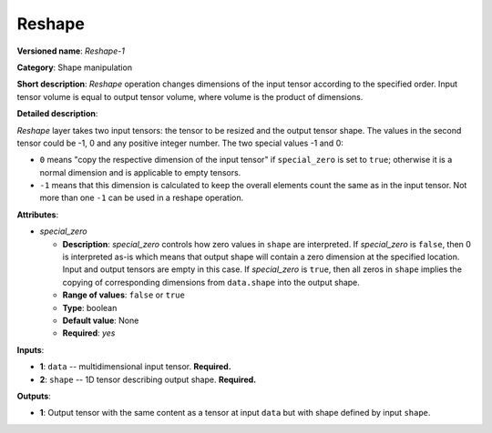-------
Reshape
-------

**Versioned name**: *Reshape-1*

**Category**: Shape manipulation

**Short description**: *Reshape* operation changes dimensions of the input tensor according to the specified order. Input tensor volume is equal to output tensor volume, where volume is the product of dimensions.

**Detailed description**:

*Reshape* layer takes two input tensors: the tensor to be resized and the output tensor shape. The values in the second tensor could be -1, 0 and any positive integer number. The two special values -1 and 0:

* ``0`` means "copy the respective dimension of the input tensor" if ``special_zero`` is set to ``true``; otherwise it is a normal dimension and is applicable to empty tensors.
* ``-1`` means that this dimension is calculated to keep the overall elements count the same as in the input tensor. Not more than one ``-1`` can be used in a reshape operation.

**Attributes**:

* *special_zero*

  * **Description**: *special_zero* controls how zero values in ``shape`` are interpreted. If *special_zero* is ``false``, then 0 is interpreted as-is which means that output shape will contain a zero dimension at the specified location. Input and output tensors are empty in this case. If *special_zero* is ``true``, then all zeros in ``shape`` implies the copying of corresponding dimensions from ``data.shape`` into the output shape.
  * **Range of values**: ``false`` or ``true``
  * **Type**: boolean
  * **Default value**: None
  * **Required**: *yes*

**Inputs**:

* **1**: ``data`` -- multidimensional input tensor. **Required.**

* **2**: ``shape`` -- 1D tensor describing output shape. **Required.**

**Outputs**:

* **1**: Output tensor with the same content as a tensor at input ``data`` but with shape defined by input ``shape``.
